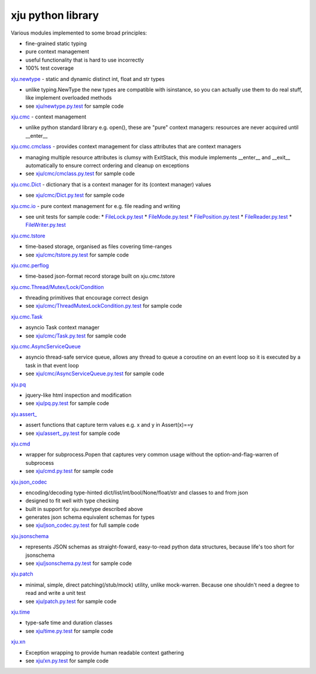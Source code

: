 xju python library
------------------

Various modules implemented to some broad principles:

* fine-grained static typing
* pure context management
* useful functionality that is hard to use incorrectly
* 100% test coverage

`xju.newtype <xju/newtype.py>`_ - static and dynamic distinct int, float and str types

* unlike typing.NewType the new types are compatible with isinstance, so you
  can actually use them to do real stuff, like implement overloaded methods

* see `xju/newtype.py.test <xju/newtype.py.test>`_ for sample code

`xju.cmc <xju/cmc/__init__.py>`_ - context management

* unlike python standard library e.g. open(), these are "pure" context managers: resources
  are never acquired until \__enter__

`xju.cmc.cmclass <xju/cmc/__init__.py>`_  - provides context management for class attributes that are context managers

* managing multiple resource attributes is clumsy with ExitStack, this module implements
  \__enter__ and \__exit__ automatically to ensure correct ordering and cleanup on exceptions

* see `xju/cmc/cmclass.py.test <xju/cmc/cmclass.py.test>`_ for sample code

`xju.cmc.Dict <xju/cmc/__init__.py>`_ - dictionary that is a context manager for its (context manager) values

* see `xju/cmc/Dict.py.test <xju/cmc/Dict.py.test>`_ for sample code

`xju.cmc.io <xju/cmc/io/__init__.py>`_ - pure context management for e.g. file reading and writing

* see unit tests for sample code:
  *  `FileLock.py.test <xju/cmc/io/FileLock.py.test>`_
  *  `FileMode.py.test <xju/cmc/io/FileMode.py.test>`_
  *  `FilePosition.py.test <xju/cmc/io/FilePosition.py.test>`_
  *  `FileReader.py.test <xju/cmc/io/FileReader.py.test>`_
  *  `FileWriter.py.test <xju/cmc/io/FileWriter.py.test>`_

`xju.cmc.tstore <xju/cmc/tstore.py>`_

* time-based storage, organised as files covering time-ranges

* see `xju/cmc/tstore.py.test <xju/cmc/tstore.py.test>`_ for sample code

`xju.cmc.perflog <xju/cmc/perflog.py>`_

* time-based json-format record storage built on xju.cmc.tstore

`xju.cmc.Thread/Mutex/Lock/Condition <xju/cmc/__init__.py>`_

* threading primitives that encourage correct design

* see `xju/cmc/ThreadMutexLockCondition.py.test <xju/cmc/ThreadMutexLockCondition.py.test>`_ for sample code

`xju.cmc.Task <xju/cmc/__init__.py>`_

* asyncio Task context manager

* see `xju/cmc/Task.py.test <xju/cmc/Task.py.test>`_ for sample code

`xju.cmc.AsyncServiceQueue <xju/cmc/__init__.py>`_

* asyncio thread-safe service queue, allows any thread to queue a coroutine on an event loop
  so it is executed by a task in that event loop

* see `xju/cmc/AsyncServiceQueue.py.test <xju/cmc/AsyncServiceQueue.py.test>`_ for sample code

`xju.pq <xju/pq.py>`_

* jquery-like html inspection and modification

* see `xju/pq.py.test <xju/pq.py.test>`_ for sample code

`xju.assert_ <xju/assert_.py>`_

* assert functions that capture term values e.g. x and y in Assert(x)==y

* see `xju/assert_.py.test <xju/assert_.py.test>`_ for sample code

`xju.cmd <xju/cmd.py>`_

* wrapper for subprocess.Popen that captures very common usage without the option-and-flag-warren of subprocess

* see `xju/cmd.py.test <xju/cmd.py.test>`_ for sample code

`xju.json_codec <xju/json_codec.py>`_

* encoding/decoding type-hinted dict/list/int/bool/None/float/str and classes to and from json

* designed to fit well with type checking

* built in support for xju.newtype described above

* generates json schema equivalent schemas for types

* see `xju/json_codec.py.test <xju/json_codec.py.test>`_ for full sample code

`xju.jsonschema <xju/jsonschema.py>`_

* represents JSON schemas as straight-foward, easy-to-read python data structures, because life's too short for jsonschema

* see `xju/jsonschema.py.test <xju/jsonschema.py.test>`_ for sample code

`xju.patch <xju/patch.py>`_

* minimal, simple, direct patching(/stub/mock) utility, unlike mock-warren. Because one shouldn't need a degree to read and write a unit test

* see `xju/patch.py.test <xju/patch.py.test>`_ for sample code

`xju.time <xju/time.py>`_

* type-safe time and duration classes

* see `xju/time.py.test <xju/time.py.test>`_ for sample code

`xju.xn <xju/xn.py>`_

* Exception wrapping to provide human readable context gathering

* see `xju/xn.py.test <xju/xn.py.test>`_ for sample code

